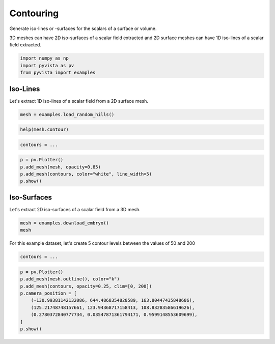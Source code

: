 
.. DO NOT EDIT.
.. THIS FILE WAS AUTOMATICALLY GENERATED BY SPHINX-GALLERY.
.. TO MAKE CHANGES, EDIT THE SOURCE PYTHON FILE:
.. "tutorial/04_filters/exercises/d_contouring.py"
.. LINE NUMBERS ARE GIVEN BELOW.

.. only:: html

    .. note::
        :class: sphx-glr-download-link-note

        Click :ref:`here <sphx_glr_download_tutorial_04_filters_exercises_d_contouring.py>`
        to download the full example code or to run this example in your browser via Binder

.. rst-class:: sphx-glr-example-title

.. _sphx_glr_tutorial_04_filters_exercises_d_contouring.py:


Contouring
~~~~~~~~~~

Generate iso-lines or -surfaces for the scalars of a surface or volume.

3D meshes can have 2D iso-surfaces of a scalar field extracted and 2D surface
meshes can have 1D iso-lines of a scalar field extracted.

.. GENERATED FROM PYTHON SOURCE LINES 10-14

.. code-block:: default

    import numpy as np
    import pyvista as pv
    from pyvista import examples


.. GENERATED FROM PYTHON SOURCE LINES 15-19

Iso-Lines
+++++++++

Let's extract 1D iso-lines of a scalar field from a 2D surface mesh.

.. GENERATED FROM PYTHON SOURCE LINES 19-21

.. code-block:: default

    mesh = examples.load_random_hills()


.. GENERATED FROM PYTHON SOURCE LINES 22-24

.. code-block:: default

    help(mesh.contour)


.. GENERATED FROM PYTHON SOURCE LINES 25-27

.. code-block:: default

    contours = ...


.. GENERATED FROM PYTHON SOURCE LINES 28-34

.. code-block:: default

    p = pv.Plotter()
    p.add_mesh(mesh, opacity=0.85)
    p.add_mesh(contours, color="white", line_width=5)
    p.show()



.. GENERATED FROM PYTHON SOURCE LINES 35-39

Iso-Surfaces
++++++++++++

Let's extract 2D iso-surfaces of a scalar field from a 3D mesh.

.. GENERATED FROM PYTHON SOURCE LINES 39-43

.. code-block:: default


    mesh = examples.download_embryo()
    mesh


.. GENERATED FROM PYTHON SOURCE LINES 44-46

For this example dataset, let's create 5 contour levels between the values
of 50 and 200

.. GENERATED FROM PYTHON SOURCE LINES 46-49

.. code-block:: default


    contours = ...


.. GENERATED FROM PYTHON SOURCE LINES 50-59

.. code-block:: default

    p = pv.Plotter()
    p.add_mesh(mesh.outline(), color="k")
    p.add_mesh(contours, opacity=0.25, clim=[0, 200])
    p.camera_position = [
        (-130.99381142132086, 644.4868354828589, 163.80447435848686),
        (125.21748748157661, 123.94368717158413, 108.83283586619626),
        (0.2780372840777734, 0.03547871361794171, 0.9599148553609699),
    ]
    p.show()


.. rst-class:: sphx-glr-timing

   **Total running time of the script:** ( 0 minutes  0.000 seconds)


.. _sphx_glr_download_tutorial_04_filters_exercises_d_contouring.py:


.. only :: html

 .. container:: sphx-glr-footer
    :class: sphx-glr-footer-example


  .. container:: binder-badge

    .. image:: images/binder_badge_logo.svg
      :target: https://mybinder.org/v2/gh/pyvista/pyvista-tutorial/gh-pages?urlpath=lab/tree/notebooks/tutorial/04_filters/exercises/d_contouring.ipynb
      :alt: Launch binder
      :width: 150 px


  .. container:: sphx-glr-download sphx-glr-download-python

     :download:`Download Python source code: d_contouring.py <d_contouring.py>`



  .. container:: sphx-glr-download sphx-glr-download-jupyter

     :download:`Download Jupyter notebook: d_contouring.ipynb <d_contouring.ipynb>`


.. only:: html

 .. rst-class:: sphx-glr-signature

    `Gallery generated by Sphinx-Gallery <https://sphinx-gallery.github.io>`_
